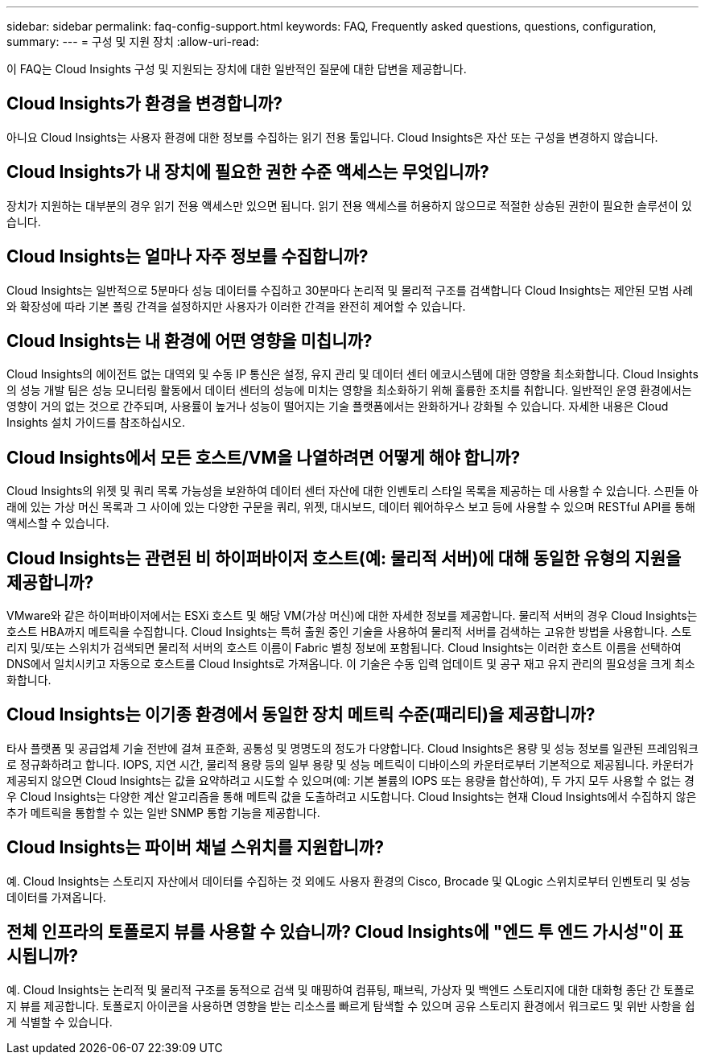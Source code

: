 ---
sidebar: sidebar 
permalink: faq-config-support.html 
keywords: FAQ, Frequently asked questions, questions, configuration, 
summary:  
---
= 구성 및 지원 장치
:allow-uri-read: 


[role="lead"]
이 FAQ는 Cloud Insights 구성 및 지원되는 장치에 대한 일반적인 질문에 대한 답변을 제공합니다.



== Cloud Insights가 환경을 변경합니까?

아니요 Cloud Insights는 사용자 환경에 대한 정보를 수집하는 읽기 전용 툴입니다. Cloud Insights은 자산 또는 구성을 변경하지 않습니다.



== Cloud Insights가 내 장치에 필요한 권한 수준 액세스는 무엇입니까?

장치가 지원하는 대부분의 경우 읽기 전용 액세스만 있으면 됩니다. 읽기 전용 액세스를 허용하지 않으므로 적절한 상승된 권한이 필요한 솔루션이 있습니다.



== Cloud Insights는 얼마나 자주 정보를 수집합니까?

Cloud Insights는 일반적으로 5분마다 성능 데이터를 수집하고 30분마다 논리적 및 물리적 구조를 검색합니다 Cloud Insights는 제안된 모범 사례와 확장성에 따라 기본 폴링 간격을 설정하지만 사용자가 이러한 간격을 완전히 제어할 수 있습니다.



== Cloud Insights는 내 환경에 어떤 영향을 미칩니까?

Cloud Insights의 에이전트 없는 대역외 및 수동 IP 통신은 설정, 유지 관리 및 데이터 센터 에코시스템에 대한 영향을 최소화합니다. Cloud Insights의 성능 개발 팀은 성능 모니터링 활동에서 데이터 센터의 성능에 미치는 영향을 최소화하기 위해 훌륭한 조치를 취합니다. 일반적인 운영 환경에서는 영향이 거의 없는 것으로 간주되며, 사용률이 높거나 성능이 떨어지는 기술 플랫폼에서는 완화하거나 강화될 수 있습니다. 자세한 내용은 Cloud Insights 설치 가이드를 참조하십시오.



== Cloud Insights에서 모든 호스트/VM을 나열하려면 어떻게 해야 합니까?

Cloud Insights의 위젯 및 쿼리 목록 가능성을 보완하여 데이터 센터 자산에 대한 인벤토리 스타일 목록을 제공하는 데 사용할 수 있습니다. 스핀들 아래에 있는 가상 머신 목록과 그 사이에 있는 다양한 구문을 쿼리, 위젯, 대시보드, 데이터 웨어하우스 보고 등에 사용할 수 있으며 RESTful API를 통해 액세스할 수 있습니다.



== Cloud Insights는 관련된 비 하이퍼바이저 호스트(예: 물리적 서버)에 대해 동일한 유형의 지원을 제공합니까?

VMware와 같은 하이퍼바이저에서는 ESXi 호스트 및 해당 VM(가상 머신)에 대한 자세한 정보를 제공합니다. 물리적 서버의 경우 Cloud Insights는 호스트 HBA까지 메트릭을 수집합니다. Cloud Insights는 특허 출원 중인 기술을 사용하여 물리적 서버를 검색하는 고유한 방법을 사용합니다. 스토리지 및/또는 스위치가 검색되면 물리적 서버의 호스트 이름이 Fabric 별칭 정보에 포함됩니다. Cloud Insights는 이러한 호스트 이름을 선택하여 DNS에서 일치시키고 자동으로 호스트를 Cloud Insights로 가져옵니다. 이 기술은 수동 입력 업데이트 및 공구 재고 유지 관리의 필요성을 크게 최소화합니다.



== Cloud Insights는 이기종 환경에서 동일한 장치 메트릭 수준(패리티)을 제공합니까?

타사 플랫폼 및 공급업체 기술 전반에 걸쳐 표준화, 공통성 및 명명도의 정도가 다양합니다. Cloud Insights은 용량 및 성능 정보를 일관된 프레임워크로 정규화하려고 합니다. IOPS, 지연 시간, 물리적 용량 등의 일부 용량 및 성능 메트릭이 디바이스의 카운터로부터 기본적으로 제공됩니다. 카운터가 제공되지 않으면 Cloud Insights는 값을 요약하려고 시도할 수 있으며(예: 기본 볼륨의 IOPS 또는 용량을 합산하여), 두 가지 모두 사용할 수 없는 경우 Cloud Insights는 다양한 계산 알고리즘을 통해 메트릭 값을 도출하려고 시도합니다. Cloud Insights는 현재 Cloud Insights에서 수집하지 않은 추가 메트릭을 통합할 수 있는 일반 SNMP 통합 기능을 제공합니다.



== Cloud Insights는 파이버 채널 스위치를 지원합니까?

예. Cloud Insights는 스토리지 자산에서 데이터를 수집하는 것 외에도 사용자 환경의 Cisco, Brocade 및 QLogic 스위치로부터 인벤토리 및 성능 데이터를 가져옵니다.

== 전체 인프라의 토폴로지 뷰를 사용할 수 있습니까? Cloud Insights에 "엔드 투 엔드 가시성"이 표시됩니까?

예. Cloud Insights는 논리적 및 물리적 구조를 동적으로 검색 및 매핑하여 컴퓨팅, 패브릭, 가상자 및 백엔드 스토리지에 대한 대화형 종단 간 토폴로지 뷰를 제공합니다. 토폴로지 아이콘을 사용하면 영향을 받는 리소스를 빠르게 탐색할 수 있으며 공유 스토리지 환경에서 워크로드 및 위반 사항을 쉽게 식별할 수 있습니다.
